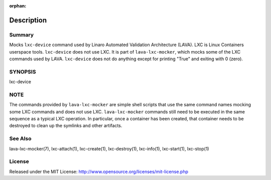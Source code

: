 :orphan:

Description
###########

Summary
*******

Mocks ``lxc-device`` command used by Linaro Automated Validation Architecture
(LAVA). LXC is Linux Containers userspace tools. ``lxc-device`` does not
use LXC. It is part of ``lava-lxc-mocker``, which mocks some of the LXC
commands used by LAVA. ``lxc-device`` does not do anything except for printing
"True" and exiting with 0 (zero).

SYNOPSIS
********

lxc-device

NOTE
****
The commands provided by ``lava-lxc-mocker`` are simple shell scripts that use
the same command names mocking some LXC commands and does not
use LXC. ``lava-lxc-mocker`` commands still need to be executed in the same
sequence as a typical LXC operation. In particular, once a container has been
created, that container needs to be destroyed to clean up the symlinks and
other artifacts.

See Also
********
lava-lxc-mocker(7), lxc-attach(1), lxc-create(1), lxc-destroy(1), lxc-info(1),
lxc-start(1), lxc-stop(1)

License
*******
Released under the MIT License:
http://www.opensource.org/licenses/mit-license.php
